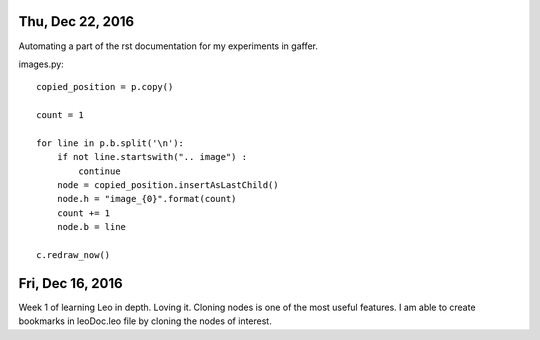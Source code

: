 
Thu, Dec 22, 2016
================

Automating a part of the rst documentation for my experiments in gaffer.

images.py::

  copied_position = p.copy()

  count = 1

  for line in p.b.split('\n'):
      if not line.startswith(".. image") :
          continue
      node = copied_position.insertAsLastChild()
      node.h = "image_{0}".format(count)
      count += 1
      node.b = line

  c.redraw_now()


Fri, Dec 16, 2016
==================

Week 1 of learning Leo in depth. Loving it. Cloning nodes is one of the most useful features. I am able to create bookmarks in leoDoc.leo file by cloning the nodes of interest.
